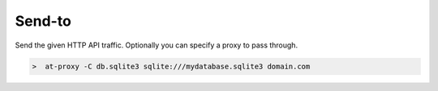Send-to
=======

.. _send_to:

Send the given HTTP API traffic. Optionally you can specify a proxy to pass through.

.. image:: /_static/images/tool_send_proxy.png


.. code-block:: console

    >  at-proxy -C db.sqlite3 sqlite:///mydatabase.sqlite3 domain.com


